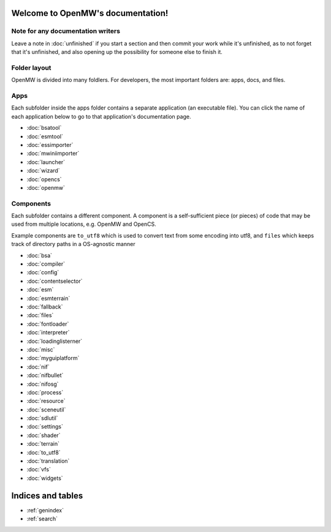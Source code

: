 
Welcome to OpenMW's documentation!
=====================================

Note for any documentation writers
----------------------------------

Leave a note in :doc:`unfinished` if you start a section and then commit your
work while it's unfinished, as to not forget that it's unfinished, and also
opening up the possibility for someone else to finish it.

Folder layout
----------

OpenMW is divided into many foldlers. For developers, the most important
folders are: apps, docs, and files.


Apps
----
Each subfolder inside the apps folder contains a separate application (an
executable file). You can click the name of each application below to go to
that application's documentation page.

* :doc:`bsatool`
* :doc:`esmtool`
* :doc:`essimporter`
* :doc:`mwiniimporter`
* :doc:`launcher`
* :doc:`wizard`
* :doc:`opencs`
* :doc:`openmw`

Components
----------
Each subfolder contains a different component. A component is a self-sufficient
piece (or pieces) of code that may be used from multiple locations, e.g. OpenMW
and OpenCS.

Example components are ``to_utf8`` which is used to convert text from some
encoding into utf8, and ``files`` which keeps track of directory paths in a
OS-agnostic manner

* :doc:`bsa`
* :doc:`compiler`
* :doc:`config`
* :doc:`contentselector`
* :doc:`esm`
* :doc:`esmterrain`
* :doc:`fallback`
* :doc:`files`
* :doc:`fontloader`
* :doc:`interpreter`
* :doc:`loadinglisterner`
* :doc:`misc`
* :doc:`myguiplatform`
* :doc:`nif`
* :doc:`nifbullet`
* :doc:`nifosg`
* :doc:`process`
* :doc:`resource`
* :doc:`sceneutil`
* :doc:`sdlutil`
* :doc:`settings`
* :doc:`shader`
* :doc:`terrain`
* :doc:`to_utf8`
* :doc:`translation`
* :doc:`vfs`
* :doc:`widgets`

Indices and tables
==================

* :ref:`genindex`
* :ref:`search`

